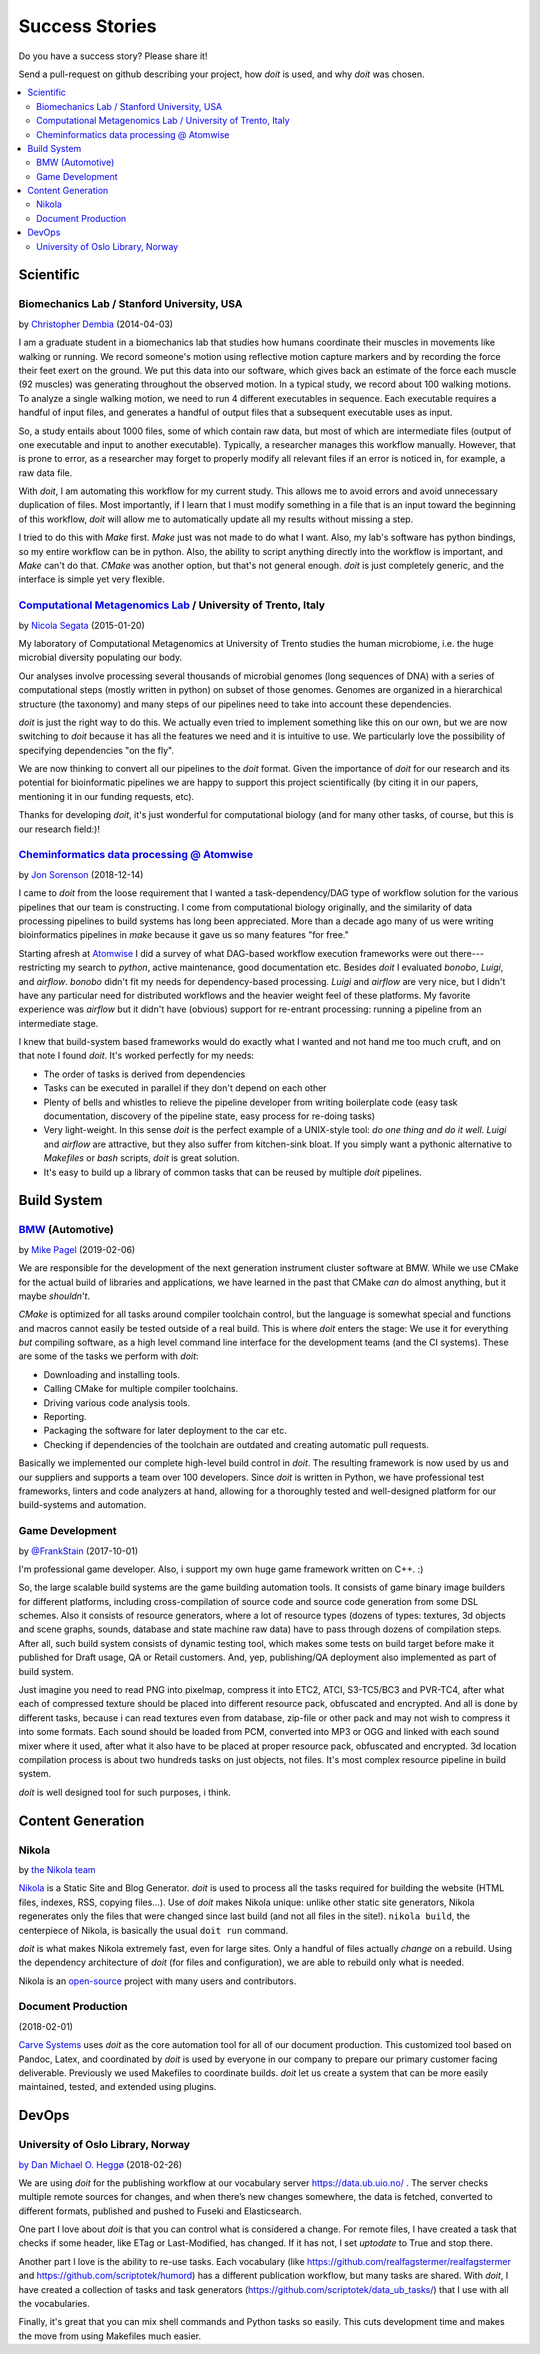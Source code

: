 

Success Stories
===============

Do you have a success story? Please share it!

Send a pull-request on github describing your project, how `doit` is used,
and why `doit` was chosen.


.. contents::
   :local:



Scientific
----------


Biomechanics Lab / Stanford University, USA
^^^^^^^^^^^^^^^^^^^^^^^^^^^^^^^^^^^^^^^^^^^

by `Christopher Dembia <http://chrisdembia.github.io>`_ (2014-04-03)


I am a graduate student in a biomechanics lab that studies how humans coordinate
their muscles in movements like walking or running.
We record someone's motion using reflective motion capture markers and by
recording the force their feet exert on the ground.
We put this data into our software, which gives back an estimate of the
force each muscle (92 muscles) was generating throughout the observed motion.
In a typical study, we record about 100 walking motions.
To analyze a single walking motion, we need to run 4 different executables in
sequence.
Each executable requires a handful of input files, and generates a
handful of output files that a subsequent executable uses as input.

So, a study entails about 1000 files, some of which contain raw data, but most
of which are intermediate files (output of one executable and input to another
executable).
Typically, a researcher manages this workflow manually.
However, that is prone to error,
as a researcher may forget to properly modify all
relevant files if an error is noticed in, for example, a raw data file.

With `doit`, I am automating this workflow for my current study.
This allows me to avoid errors and avoid unnecessary duplication of files.
Most importantly, if I learn that I must modify something in a file
that is an input toward the beginning of this workflow,
`doit` will allow me to automatically update all my
results without missing a step.

I tried to do this with `Make` first.
`Make` just was not made to do what I want.
Also, my lab's software has python bindings, so my entire workflow can be
in python.
Also, the ability to script anything directly into the workflow is
important, and `Make` can't do that.
`CMake` was another option, but that's not general enough.
`doit` is just completely generic, and the interface is simple yet very flexible.



`Computational Metagenomics Lab <http://cibiocm.bitbucket.org>`_ / University of Trento, Italy
^^^^^^^^^^^^^^^^^^^^^^^^^^^^^^^^^^^^^^^^^^^^^^^^^^^^^^^^^^^^^^^^^^^^^^^^^^^^^^^^^^^^^^^^^^^^^^

by `Nicola Segata <http://cibiocm.bitbucket.org>`_ (2015-01-20)

My laboratory of Computational Metagenomics at University of Trento studies the
human microbiome, i.e. the huge microbial diversity populating our body.

Our analyses involve processing several thousands of microbial genomes (long
sequences of DNA) with a series of computational steps (mostly written in
python) on subset of those genomes.  Genomes are organized in a hierarchical
structure (the taxonomy) and many steps of our pipelines need to take into
account these dependencies.

`doit` is just the right way to do this. We actually even tried to implement
something like this on our own, but we are now switching to `doit` because it
has all the features we need and it is intuitive to use. We particularly love
the possibility of specifying dependencies "on the fly".

We are now thinking to convert all our pipelines to the `doit` format. Given the
importance of `doit` for our research and its potential for bioinformatic
pipelines we are happy to support this project scientifically (by citing it in
our papers, mentioning it in our funding requests, etc).

Thanks for developing `doit`, it's just wonderful for computational biology (and
for many other tasks, of course, but this is our research field:)!

`Cheminformatics data processing @ Atomwise <https://www.atomwise.com>`_ 
^^^^^^^^^^^^^^^^^^^^^^^^^^^^^^^^^^^^^^^^^^^^^^^^^^^^^^^^^^^^^^^^^^^^^^^^

by `Jon Sorenson <https://github.com/drkeoni>`_ (2018-12-14)

I came to `doit` from the loose requirement that I wanted a task-dependency/DAG type
of workflow solution for the various pipelines that our team is constructing.
I come from computational biology originally, and the similarity of data processing pipelines
to build systems has long been appreciated.  More than a decade ago 
many of us were writing bioinformatics
pipelines in `make` because it gave us so many features "for free."

Starting afresh at `Atomwise <https://www.atomwise.com/>`_ I did a survey of what DAG-based workflow
execution frameworks were out there---restricting my search to `python`, active
maintenance, good documentation etc.  Besides `doit` I evaluated `bonobo`, `Luigi`, and `airflow`.
`bonobo` didn't fit my needs for dependency-based processing.  `Luigi` and `airflow` are
very nice, but I didn't have any particular need for distributed workflows and the
heavier weight feel of these platforms.  My favorite experience was `airflow` but it
didn't have (obvious) support for re-entrant processing: running a pipeline
from an intermediate stage.

I knew that build-system based frameworks would do exactly what I wanted and not
hand me too much cruft, and on that note I found `doit`.  It's worked perfectly
for my needs: 

- The order of tasks is derived from dependencies

- Tasks can be executed in parallel if they don't depend on each other

- Plenty of bells and whistles to relieve the pipeline developer from writing
  boilerplate code (easy task documentation, discovery of the pipeline state,
  easy process for re-doing tasks)

- Very light-weight. In this sense `doit` is the perfect example of a UNIX-style
  tool: *do one thing and do it well*.  `Luigi` and `airflow` are
  attractive, but they also suffer from kitchen-sink bloat.  If you simply
  want a pythonic alternative to `Makefiles` or `bash` scripts, `doit`
  is great solution.

- It's easy to build up a library of common tasks that can be reused by
  multiple `doit` pipelines.


Build System
------------

`BMW <https://www.bmw.com/de/index.html>`_ (Automotive)
^^^^^^^^^^^^^^^^^^^^^^^^^^^^^^^^^^^^^^^^^^^^^^^^^^^^^^^

by `Mike Pagel <https://github.com/moltob>`_ (2019-02-06)

We are responsible for the development of the next generation instrument
cluster software at BMW. While we use CMake for the actual build of libraries
and applications, we have learned in the past that CMake *can* do almost
anything, but it maybe *shouldn’t*.

`CMake` is optimized for all tasks around compiler toolchain control, but the
language is somewhat special and functions and macros cannot easily be tested
outside of a real build. This is where `doit` enters the stage: We use it for
everything *but* compiling software, as a high level command line interface for
the development teams (and the CI systems). These are some of the tasks we
perform with `doit`:

- Downloading and installing tools.
- Calling CMake for multiple compiler toolchains.
- Driving various code analysis tools.
- Reporting.
- Packaging the software for later deployment to the car etc.
- Checking if dependencies of the toolchain are outdated and creating automatic
  pull requests.

Basically we implemented our complete high-level build control in `doit`. The
resulting framework is now used by us and our suppliers and supports a team
over 100 developers. Since `doit` is written in Python, we have professional test
frameworks, linters and code analyzers at hand, allowing for a thoroughly
tested and well-designed platform for our build-systems and automation.


Game Development
^^^^^^^^^^^^^^^^

by `@FrankStain <https://github.com/pydoit/doit/issues/207#issuecomment-333367177>`_ (2017-10-01)

I'm professional game developer. Also, i support my own huge game framework written on C++. :)

So, the large scalable build systems are the game building automation tools. It consists of game binary image builders for different platforms, including cross-compilation of source code and source code generation from some DSL schemes. Also it consists of resource generators, where a lot of resource types (dozens of types: textures, 3d objects and scene graphs, sounds, database and state machine raw data) have to pass through dozens of compilation steps. After all, such build system consists of dynamic testing tool, which makes some tests on build target before make it published for Draft usage, QA or Retail customers. And, yep, publishing/QA deployment also implemented as part of build system.

Just imagine you need to read PNG into pixelmap, compress it into ETC2, ATCI, S3-TC5/BC3 and PVR-TC4, after what each of compressed texture should be placed into different resource pack, obfuscated and encrypted. And all is done by different tasks, because i can read textures even from database, zip-file or other pack and may not wish to compress it into some formats.
Each sound should be loaded from PCM, converted into MP3 or OGG and linked with each sound mixer where it used, after what it also have to be placed at proper resource pack, obfuscated and encrypted.
3d location compilation process is about two hundreds tasks on just objects, not files. It's most complex resource pipeline in build system.

`doit` is well designed tool for such purposes, i think.


Content Generation
------------------


Nikola
^^^^^^

by `the Nikola team <https://getnikola.com/>`_

`Nikola <https://getnikola.com/>`_ is a Static Site and Blog Generator.  `doit`
is used to process all the tasks required for building the website (HTML files,
indexes, RSS, copying files…).  Use of `doit` makes Nikola unique: unlike other
static site generators, Nikola regenerates only the files that were changed
since last build (and not all files in the site!).  ``nikola build``, the
centerpiece of Nikola, is basically the usual ``doit run`` command.

`doit` is what makes Nikola extremely fast, even for large sites.  Only a handful
of files actually *change* on a rebuild.  Using the dependency architecture of
`doit` (for files and configuration), we are able to rebuild only what is needed.

Nikola is an `open-source <https://github.com/getnikola/nikola>`_ project with
many users and contributors.


Document Production
^^^^^^^^^^^^^^^^^^^

(2018-02-01)

`Carve Systems <https://carvesystems.com>`_ uses `doit` as the core automation tool
for all of our document production. This customized tool based on Pandoc, Latex, and
coordinated by `doit` is used by everyone in our company to prepare our primary
customer facing deliverable. Previously we used Makefiles to coordinate builds. `doit`
let us create a system that can be more easily maintained, tested, and extended using
plugins.




DevOps
------


University of Oslo Library, Norway
^^^^^^^^^^^^^^^^^^^^^^^^^^^^^^^^^^

by_ `Dan Michael O. Heggø <https://github.com/danmichaelo>`_ (2018-02-26)

.. _by: #https-data-ub-uio-no

We are using `doit` for the publishing workflow at our vocabulary server https://data.ub.uio.no/ .
The server checks multiple remote sources for changes, and when there’s new changes somewhere, the data is fetched,
converted to different formats, published and pushed to Fuseki and Elasticsearch.

One part I love about `doit` is that you can control what is considered a change.
For remote files, I have created a task that checks if some header, like ETag or Last-Modified, has changed.
If it has not, I set `uptodate` to True and stop there.

Another part I love is the ability to re-use tasks.
Each vocabulary (like https://github.com/realfagstermer/realfagstermer and https://github.com/scriptotek/humord)
has a different publication workflow, but many tasks are shared.
With `doit`, I have created a collection of tasks and task generators (https://github.com/scriptotek/data_ub_tasks/)
that I use with all the vocabularies.

Finally, it's great that you can mix shell commands and Python tasks so easily.
This cuts development time and makes the move from using Makefiles much easier.
